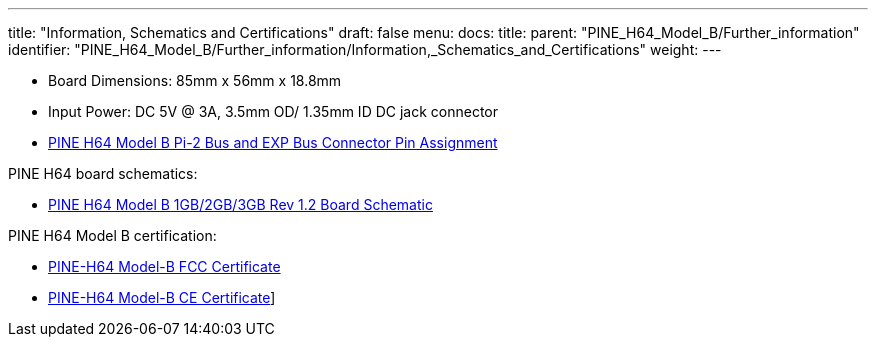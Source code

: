 ---
title: "Information, Schematics and Certifications"
draft: false
menu:
  docs:
    title:
    parent: "PINE_H64_Model_B/Further_information"
    identifier: "PINE_H64_Model_B/Further_information/Information,_Schematics_and_Certifications"
    weight: 
---

* Board Dimensions: 85mm x 56mm x 18.8mm
* Input Power: DC 5V @ 3A, 3.5mm OD/ 1.35mm ID DC jack connector

* https://files.pine64.org/doc/Pine%20H64/Pine%20H64%20model%20B%20Port%20Assignment%20rev2.0.pdf[PINE H64 Model B Pi-2 Bus and EXP Bus Connector Pin Assignment]

PINE H64 board schematics:

* https://files.pine64.org/doc/Pine%20H64/PINE-H6-model-B-20181212-schematic.pdf[PINE H64 Model B 1GB/2GB/3GB Rev 1.2 Board Schematic]

PINE H64 Model B certification:

* https://files.pine64.org/doc/cert/PINE-H64B%20FCC%20S19041102001001%20Certificate.pdf[PINE-H64 Model-B FCC Certificate]
* https://files.pine64.org/doc/cert/PINE-H64B%20CE-EMC%20S19041102001001%20Certificate.pdf[PINE-H64 Model-B CE Certificate]]

